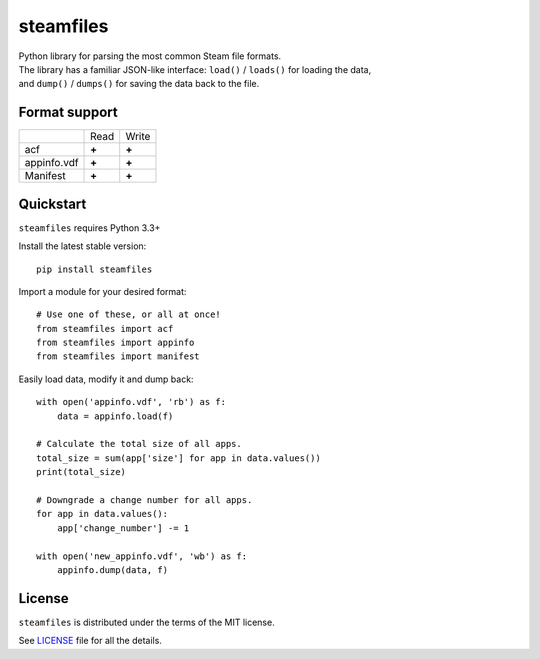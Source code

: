 steamfiles
==========

| |Build Status|
| Python library for parsing the most common Steam file formats.
| The library has a familiar JSON-like interface: ``load()`` / ``loads()`` for loading the data,
| and ``dump()`` / ``dumps()`` for saving the data back to the file.

Format support
--------------

+-------------+-------+-------+
|             | Read  | Write |
+-------------+-------+-------+
| acf         | **+** | **+** |
+-------------+-------+-------+
| appinfo.vdf | **+** | **+** |
+-------------+-------+-------+
| Manifest    | **+** | **+** |
+-------------+-------+-------+

Quickstart
----------

``steamfiles`` requires Python 3.3+

Install the latest stable version:

::

    pip install steamfiles

Import a module for your desired format:
::
    # Use one of these, or all at once!
    from steamfiles import acf
    from steamfiles import appinfo
    from steamfiles import manifest

Easily load data, modify it and dump back:
::
    with open('appinfo.vdf', 'rb') as f:
        data = appinfo.load(f)
        
    # Calculate the total size of all apps.
    total_size = sum(app['size'] for app in data.values())
    print(total_size)
    
    # Downgrade a change number for all apps.
    for app in data.values():
        app['change_number'] -= 1
    
    with open('new_appinfo.vdf', 'wb') as f:
        appinfo.dump(data, f)

License
-------

``steamfiles`` is distributed under the terms of the MIT license.

See `LICENSE <LICENSE>`__ file for all the details.

.. |Build Status| image:: https://travis-ci.org/leovp/steamfiles.svg?branch=master
   :target: https://travis-ci.org/leovp/steamfiles
